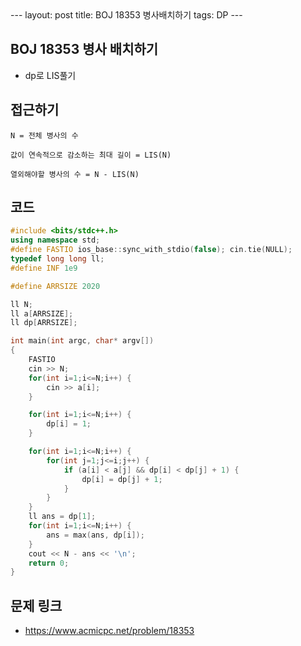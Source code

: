 #+HTML: ---
#+HTML: layout: post
#+HTML: title: BOJ 18353 병사배치하기
#+HTML: tags: DP
#+HTML: ---
#+OPTIONS: ^:nil

** BOJ 18353 병사 배치하기
- dp로 LIS풀기

** 접근하기
#+BEGIN_EXAMPLE
N = 전체 병사의 수

값이 연속적으로 감소하는 최대 길이 = LIS(N)

열외해야할 병사의 수 = N - LIS(N)
#+END_EXAMPLE
** 코드
#+BEGIN_SRC cpp
#include <bits/stdc++.h>
using namespace std;
#define FASTIO ios_base::sync_with_stdio(false); cin.tie(NULL);
typedef long long ll;
#define INF 1e9

#define ARRSIZE 2020

ll N;
ll a[ARRSIZE];
ll dp[ARRSIZE];

int main(int argc, char* argv[])
{
    FASTIO
    cin >> N;
    for(int i=1;i<=N;i++) {
        cin >> a[i];
    }

    for(int i=1;i<=N;i++) {
        dp[i] = 1;
    }

    for(int i=1;i<=N;i++) {
        for(int j=1;j<=i;j++) {
            if (a[i] < a[j] && dp[i] < dp[j] + 1) {
                dp[i] = dp[j] + 1;
            }
        }
    }
    ll ans = dp[1];
    for(int i=1;i<=N;i++) {
        ans = max(ans, dp[i]);
    }
    cout << N - ans << '\n';
    return 0;
}
#+END_SRC

** 문제 링크
- https://www.acmicpc.net/problem/18353
